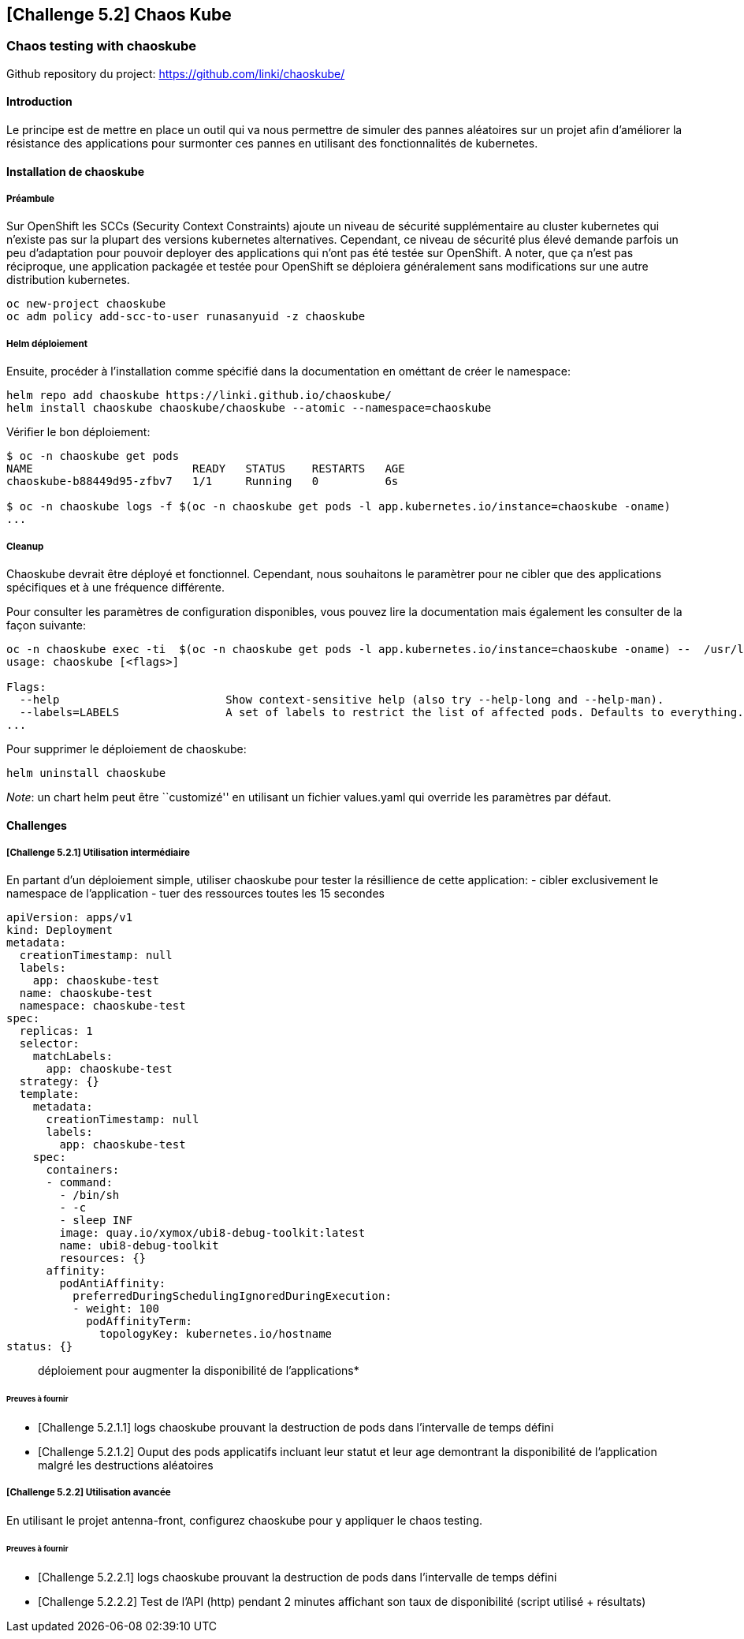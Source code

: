 == [Challenge 5.2] Chaos Kube

=== Chaos testing with chaoskube

Github repository du project: https://github.com/linki/chaoskube/

==== Introduction

Le principe est de mettre en place un outil qui va nous permettre de
simuler des pannes aléatoires sur un projet afin d’améliorer la
résistance des applications pour surmonter ces pannes en utilisant des
fonctionnalités de kubernetes.

==== Installation de chaoskube

===== Préambule

Sur OpenShift les SCCs (Security Context Constraints) ajoute un niveau
de sécurité supplémentaire au cluster kubernetes qui n’existe pas sur la
plupart des versions kubernetes alternatives. Cependant, ce niveau de
sécurité plus élevé demande parfois un peu d’adaptation pour pouvoir
deployer des applications qui n’ont pas été testée sur OpenShift. A
noter, que ça n’est pas réciproque, une application packagée et testée
pour OpenShift se déploiera généralement sans modifications sur une
autre distribution kubernetes.

....
oc new-project chaoskube
oc adm policy add-scc-to-user runasanyuid -z chaoskube
....

===== Helm déploiement

Ensuite, procéder à l’installation comme spécifié dans la documentation
en ométtant de créer le namespace:

....
helm repo add chaoskube https://linki.github.io/chaoskube/
helm install chaoskube chaoskube/chaoskube --atomic --namespace=chaoskube
....

Vérifier le bon déploiement:

....
$ oc -n chaoskube get pods
NAME                        READY   STATUS    RESTARTS   AGE
chaoskube-b88449d95-zfbv7   1/1     Running   0          6s

$ oc -n chaoskube logs -f $(oc -n chaoskube get pods -l app.kubernetes.io/instance=chaoskube -oname)
...
....

===== Cleanup

Chaoskube devrait être déployé et fonctionnel. Cependant, nous
souhaitons le paramètrer pour ne cibler que des applications spécifiques
et à une fréquence différente.

Pour consulter les paramètres de configuration disponibles, vous pouvez
lire la documentation mais également les consulter de la façon suivante:

....
oc -n chaoskube exec -ti  $(oc -n chaoskube get pods -l app.kubernetes.io/instance=chaoskube -oname) --  /usr/local/bin/chaoskube --help
usage: chaoskube [<flags>]

Flags:
  --help                         Show context-sensitive help (also try --help-long and --help-man).
  --labels=LABELS                A set of labels to restrict the list of affected pods. Defaults to everything.
...
....

Pour supprimer le déploiement de chaoskube:

....
helm uninstall chaoskube
....

_Note_: un chart helm peut être ``customizé'' en utilisant un fichier
values.yaml qui override les paramètres par défaut.

==== Challenges

===== [Challenge 5.2.1] Utilisation intermédiaire

En partant d’un déploiement simple, utiliser chaoskube pour tester la
résillience de cette application: - cibler exclusivement le namespace de
l’application - tuer des ressources toutes les 15 secondes

....
apiVersion: apps/v1
kind: Deployment
metadata:
  creationTimestamp: null
  labels:
    app: chaoskube-test
  name: chaoskube-test
  namespace: chaoskube-test
spec:
  replicas: 1
  selector:
    matchLabels:
      app: chaoskube-test
  strategy: {}
  template:
    metadata:
      creationTimestamp: null
      labels:
        app: chaoskube-test
    spec:
      containers:
      - command:
        - /bin/sh
        - -c
        - sleep INF
        image: quay.io/xymox/ubi8-debug-toolkit:latest
        name: ubi8-debug-toolkit
        resources: {}
      affinity:
        podAntiAffinity:
          preferredDuringSchedulingIgnoredDuringExecution:
          - weight: 100
            podAffinityTerm:
              topologyKey: kubernetes.io/hostname
status: {}
....

____
:warning: *Vous pouvez modifier les paramêtres de ce descripteur de
déploiement pour augmenter la disponibilité de l’applications*
____

====== Preuves à fournir

* [Challenge 5.2.1.1] logs chaoskube prouvant la destruction de pods
dans l’intervalle de temps défini
* [Challenge 5.2.1.2] Ouput des pods applicatifs incluant leur statut et
leur age demontrant la disponibilité de l’application malgré les
destructions aléatoires

===== [Challenge 5.2.2] Utilisation avancée

En utilisant le projet antenna-front, configurez chaoskube pour y
appliquer le chaos testing.

====== Preuves à fournir

* [Challenge 5.2.2.1] logs chaoskube prouvant la destruction de pods
dans l’intervalle de temps défini
* [Challenge 5.2.2.2] Test de l’API (http) pendant 2 minutes affichant
son taux de disponibilité (script utilisé + résultats)
